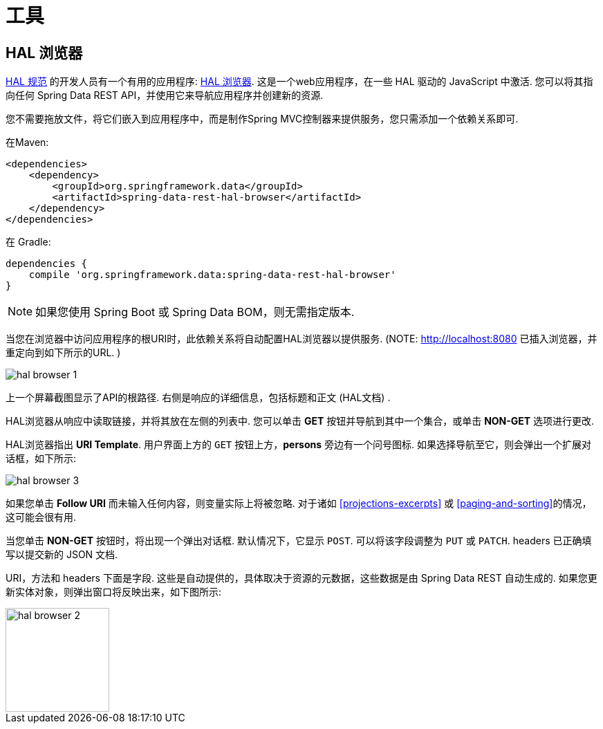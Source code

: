 [[tools]]
= 工具
:spring-data-rest-root: ../../../..

== HAL 浏览器

http://stateless.co/hal_specification.html[HAL 规范] 的开发人员有一个有用的应用程序: https://github.com/mikekelly/hal-browser[HAL 浏览器]. 这是一个web应用程序，在一些 HAL 驱动的 JavaScript 中激活. 您可以将其指向任何 Spring Data REST API，并使用它来导航应用程序并创建新的资源.

您不需要拖放文件，将它们嵌入到应用程序中，而是制作Spring MVC控制器来提供服务，您只需添加一个依赖关系即可.

在Maven:

====
[source,xml]
----
<dependencies>
    <dependency>
        <groupId>org.springframework.data</groupId>
        <artifactId>spring-data-rest-hal-browser</artifactId>
    </dependency>
</dependencies>
----
====

在 Gradle:

====
[source,groovy]
----
dependencies {
    compile 'org.springframework.data:spring-data-rest-hal-browser'
}
----
====

NOTE: 如果您使用 Spring Boot 或 Spring Data BOM，则无需指定版本.

当您在浏览器中访问应用程序的根URI时，此依赖关系将自动配置HAL浏览器以提供服务.  (NOTE: http://localhost:8080 已插入浏览器，并重定向到如下所示的URL. )

image::hal-browser-1.png[]

上一个屏幕截图显示了API的根路径.  右侧是响应的详细信息，包括标题和正文 (HAL文档) .

HAL浏览器从响应中读取链接，并将其放在左侧的列表中.  您可以单击  *GET* 按钮并导航到其中一个集合，或单击  *NON-GET*  选项进行更改.

HAL浏览器指出  *URI Template*.  用户界面上方的 `GET` 按钮上方，*persons* 旁边有一个问号图标.  如果选择导航至它，则会弹出一个扩展对话框，如下所示:

image::hal-browser-3.png[]

如果您单击  *Follow URI* 而未输入任何内容，则变量实际上将被忽略.  对于诸如  <<projections-excerpts>>  或 <<paging-and-sorting>>的情况，这可能会很有用.

当您单击 *NON-GET*  按钮时，将出现一个弹出对话框.  默认情况下，它显示 `POST`.  可以将该字段调整为 `PUT` 或 `PATCH`.  headers 已正确填写以提交新的 JSON 文档.

URI，方法和 headers 下面是字段.  这些是自动提供的，具体取决于资源的元数据，这些数据是由 Spring Data REST 自动生成的.  如果您更新实体对象，则弹出窗口将反映出来，如下图所示:

image::hal-browser-2.png[height="150"]
